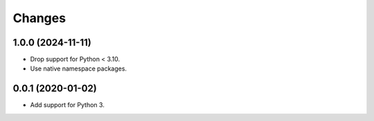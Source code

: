=========
 Changes
=========


1.0.0 (2024-11-11)
==================

- Drop support for Python < 3.10.
- Use native namespace packages.


0.0.1 (2020-01-02)
==================

- Add support for Python 3.
